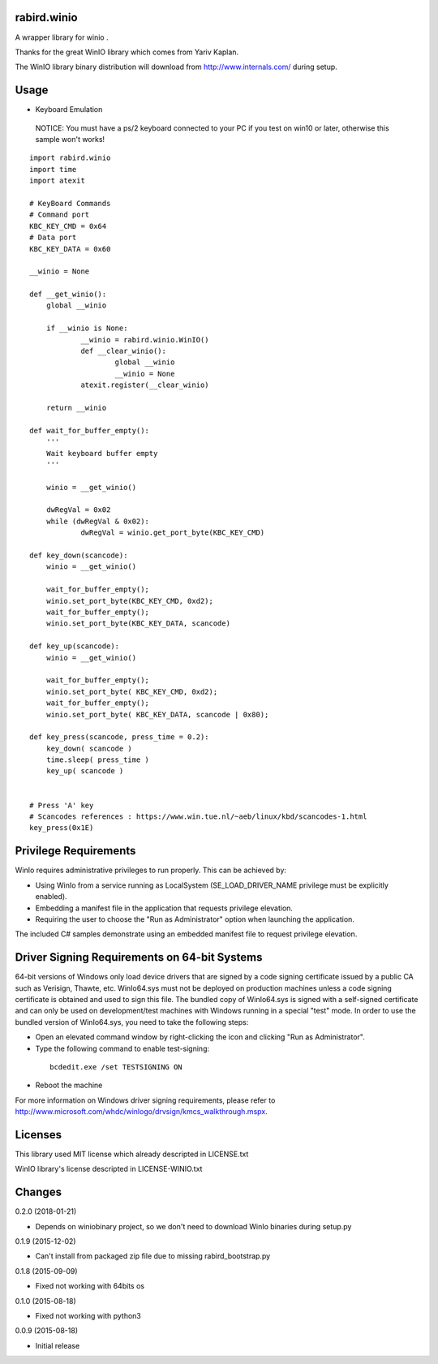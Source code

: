 rabird.winio
========================

A wrapper library for winio .

Thanks for the great WinIO library which comes from Yariv Kaplan.

The WinIO library binary distribution will download from http://www.internals.com/ during setup.

Usage
========================

* Keyboard Emulation

 NOTICE: You must have a ps/2 keyboard connected to your PC if you test on win10 or later, otherwise this sample won't works!

::

    import rabird.winio
    import time
    import atexit

    # KeyBoard Commands
    # Command port
    KBC_KEY_CMD	= 0x64
    # Data port
    KBC_KEY_DATA = 0x60

    __winio = None

    def __get_winio():
    	global __winio

    	if __winio is None:
    		__winio = rabird.winio.WinIO()
    		def __clear_winio():
    			global __winio
    			__winio = None
    		atexit.register(__clear_winio)

    	return __winio	

    def wait_for_buffer_empty():
    	'''
    	Wait keyboard buffer empty
    	'''

    	winio = __get_winio()

    	dwRegVal = 0x02
    	while (dwRegVal & 0x02):
    		dwRegVal = winio.get_port_byte(KBC_KEY_CMD)

    def key_down(scancode):
    	winio = __get_winio()

    	wait_for_buffer_empty();
    	winio.set_port_byte(KBC_KEY_CMD, 0xd2);
    	wait_for_buffer_empty();
    	winio.set_port_byte(KBC_KEY_DATA, scancode)

    def key_up(scancode):
    	winio = __get_winio()

    	wait_for_buffer_empty();
    	winio.set_port_byte( KBC_KEY_CMD, 0xd2);
    	wait_for_buffer_empty();
    	winio.set_port_byte( KBC_KEY_DATA, scancode | 0x80);

    def key_press(scancode, press_time = 0.2):
    	key_down( scancode )
    	time.sleep( press_time )
    	key_up( scancode )


    # Press 'A' key
    # Scancodes references : https://www.win.tue.nl/~aeb/linux/kbd/scancodes-1.html
    key_press(0x1E)


Privilege Requirements
========================

WinIo requires administrative privileges to run properly. This can be achieved by:

* Using WinIo from a service running as LocalSystem (SE_LOAD_DRIVER_NAME privilege must be explicitly enabled). 
* Embedding a manifest file in the application that requests privilege elevation. 
* Requiring the user to choose the "Run as Administrator" option when launching the application.

The included C# samples demonstrate using an embedded manifest file to request privilege elevation. 

Driver Signing Requirements on 64-bit Systems
=================================================

64-bit versions of Windows only load device drivers that are signed by a code signing certificate issued by a public CA such as Verisign, Thawte, etc. WinIo64.sys must not be deployed on production machines unless a code signing certificate is obtained and used to sign this file. The bundled copy of WinIo64.sys is signed with a self-signed certificate and can only be used on development/test machines with Windows running in a special "test" mode. In order to use the bundled version of WinIo64.sys, you need to take the following steps:

* Open an elevated command window by right-clicking the icon and clicking "Run as Administrator". 
* Type the following command to enable test-signing:

 ::

  bcdedit.exe /set TESTSIGNING ON

* Reboot the machine 

For more information on Windows driver signing requirements, please refer to http://www.microsoft.com/whdc/winlogo/drvsign/kmcs_walkthrough.mspx.

Licenses
===============

This library used MIT license which already descripted in LICENSE.txt

WinIO library's license descripted in LICENSE-WINIO.txt 

Changes
=======

0.2.0 (2018-01-21)

* Depends on winiobinary project, so we don't need to download WinIo binaries during setup.py

0.1.9 (2015-12-02)

* Can't install from packaged zip file due to missing rabird_bootstrap.py

0.1.8 (2015-09-09)

* Fixed not working with 64bits os

0.1.0 (2015-08-18)

* Fixed not working with python3

0.0.9 (2015-08-18)

* Initial release


